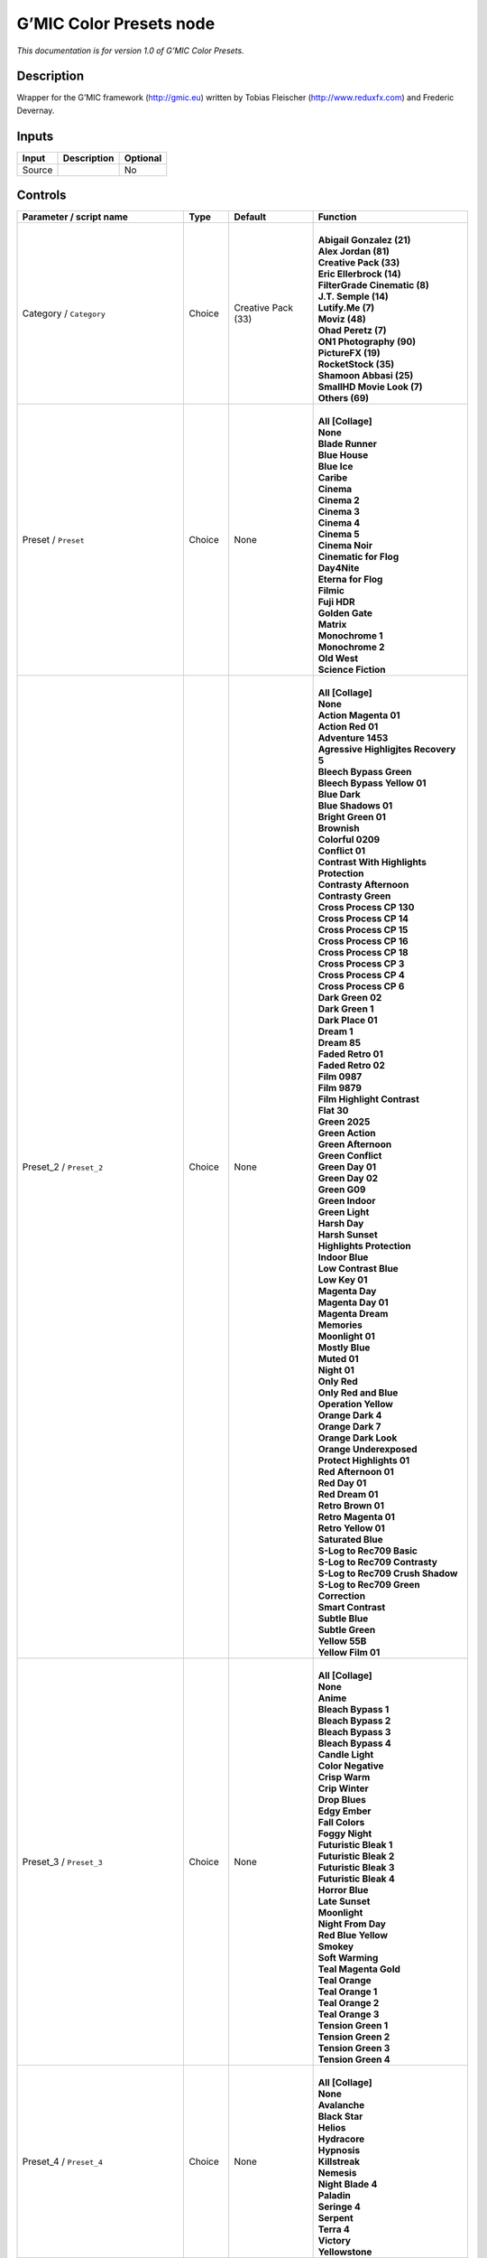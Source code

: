 .. _eu.gmic.ColorPresets:

G’MIC Color Presets node
========================

*This documentation is for version 1.0 of G’MIC Color Presets.*

Description
-----------

Wrapper for the G’MIC framework (http://gmic.eu) written by Tobias Fleischer (http://www.reduxfx.com) and Frederic Devernay.

Inputs
------

+--------+-------------+----------+
| Input  | Description | Optional |
+========+=============+==========+
| Source |             | No       |
+--------+-------------+----------+

Controls
--------

.. tabularcolumns:: |>{\raggedright}p{0.2\columnwidth}|>{\raggedright}p{0.06\columnwidth}|>{\raggedright}p{0.07\columnwidth}|p{0.63\columnwidth}|

.. cssclass:: longtable

+--------------------------------------------+---------+--------------------+-------------------------------------------+
| Parameter / script name                    | Type    | Default            | Function                                  |
+============================================+=========+====================+===========================================+
| Category / ``Category``                    | Choice  | Creative Pack (33) | |                                         |
|                                            |         |                    | | **Abigail Gonzalez (21)**               |
|                                            |         |                    | | **Alex Jordan (81)**                    |
|                                            |         |                    | | **Creative Pack (33)**                  |
|                                            |         |                    | | **Eric Ellerbrock (14)**                |
|                                            |         |                    | | **FilterGrade Cinematic (8)**           |
|                                            |         |                    | | **J.T. Semple (14)**                    |
|                                            |         |                    | | **Lutify.Me (7)**                       |
|                                            |         |                    | | **Moviz (48)**                          |
|                                            |         |                    | | **Ohad Peretz (7)**                     |
|                                            |         |                    | | **ON1 Photography (90)**                |
|                                            |         |                    | | **PictureFX (19)**                      |
|                                            |         |                    | | **RocketStock (35)**                    |
|                                            |         |                    | | **Shamoon Abbasi (25)**                 |
|                                            |         |                    | | **SmallHD Movie Look (7)**              |
|                                            |         |                    | | **Others (69)**                         |
+--------------------------------------------+---------+--------------------+-------------------------------------------+
| Preset / ``Preset``                        | Choice  | None               | |                                         |
|                                            |         |                    | | **All [Collage]**                       |
|                                            |         |                    | | **None**                                |
|                                            |         |                    | | **Blade Runner**                        |
|                                            |         |                    | | **Blue House**                          |
|                                            |         |                    | | **Blue Ice**                            |
|                                            |         |                    | | **Caribe**                              |
|                                            |         |                    | | **Cinema**                              |
|                                            |         |                    | | **Cinema 2**                            |
|                                            |         |                    | | **Cinema 3**                            |
|                                            |         |                    | | **Cinema 4**                            |
|                                            |         |                    | | **Cinema 5**                            |
|                                            |         |                    | | **Cinema Noir**                         |
|                                            |         |                    | | **Cinematic for Flog**                  |
|                                            |         |                    | | **Day4Nite**                            |
|                                            |         |                    | | **Eterna for Flog**                     |
|                                            |         |                    | | **Filmic**                              |
|                                            |         |                    | | **Fuji HDR**                            |
|                                            |         |                    | | **Golden Gate**                         |
|                                            |         |                    | | **Matrix**                              |
|                                            |         |                    | | **Monochrome 1**                        |
|                                            |         |                    | | **Monochrome 2**                        |
|                                            |         |                    | | **Old West**                            |
|                                            |         |                    | | **Science Fiction**                     |
+--------------------------------------------+---------+--------------------+-------------------------------------------+
| Preset_2 / ``Preset_2``                    | Choice  | None               | |                                         |
|                                            |         |                    | | **All [Collage]**                       |
|                                            |         |                    | | **None**                                |
|                                            |         |                    | | **Action Magenta 01**                   |
|                                            |         |                    | | **Action Red 01**                       |
|                                            |         |                    | | **Adventure 1453**                      |
|                                            |         |                    | | **Agressive Highligjtes Recovery 5**    |
|                                            |         |                    | | **Bleech Bypass Green**                 |
|                                            |         |                    | | **Bleech Bypass Yellow 01**             |
|                                            |         |                    | | **Blue Dark**                           |
|                                            |         |                    | | **Blue Shadows 01**                     |
|                                            |         |                    | | **Bright Green 01**                     |
|                                            |         |                    | | **Brownish**                            |
|                                            |         |                    | | **Colorful 0209**                       |
|                                            |         |                    | | **Conflict 01**                         |
|                                            |         |                    | | **Contrast With Highlights Protection** |
|                                            |         |                    | | **Contrasty Afternoon**                 |
|                                            |         |                    | | **Contrasty Green**                     |
|                                            |         |                    | | **Cross Process CP 130**                |
|                                            |         |                    | | **Cross Process CP 14**                 |
|                                            |         |                    | | **Cross Process CP 15**                 |
|                                            |         |                    | | **Cross Process CP 16**                 |
|                                            |         |                    | | **Cross Process CP 18**                 |
|                                            |         |                    | | **Cross Process CP 3**                  |
|                                            |         |                    | | **Cross Process CP 4**                  |
|                                            |         |                    | | **Cross Process CP 6**                  |
|                                            |         |                    | | **Dark Green 02**                       |
|                                            |         |                    | | **Dark Green 1**                        |
|                                            |         |                    | | **Dark Place 01**                       |
|                                            |         |                    | | **Dream 1**                             |
|                                            |         |                    | | **Dream 85**                            |
|                                            |         |                    | | **Faded Retro 01**                      |
|                                            |         |                    | | **Faded Retro 02**                      |
|                                            |         |                    | | **Film 0987**                           |
|                                            |         |                    | | **Film 9879**                           |
|                                            |         |                    | | **Film Highlight Contrast**             |
|                                            |         |                    | | **Flat 30**                             |
|                                            |         |                    | | **Green 2025**                          |
|                                            |         |                    | | **Green Action**                        |
|                                            |         |                    | | **Green Afternoon**                     |
|                                            |         |                    | | **Green Conflict**                      |
|                                            |         |                    | | **Green Day 01**                        |
|                                            |         |                    | | **Green Day 02**                        |
|                                            |         |                    | | **Green G09**                           |
|                                            |         |                    | | **Green Indoor**                        |
|                                            |         |                    | | **Green Light**                         |
|                                            |         |                    | | **Harsh Day**                           |
|                                            |         |                    | | **Harsh Sunset**                        |
|                                            |         |                    | | **Highlights Protection**               |
|                                            |         |                    | | **Indoor Blue**                         |
|                                            |         |                    | | **Low Contrast Blue**                   |
|                                            |         |                    | | **Low Key 01**                          |
|                                            |         |                    | | **Magenta Day**                         |
|                                            |         |                    | | **Magenta Day 01**                      |
|                                            |         |                    | | **Magenta Dream**                       |
|                                            |         |                    | | **Memories**                            |
|                                            |         |                    | | **Moonlight 01**                        |
|                                            |         |                    | | **Mostly Blue**                         |
|                                            |         |                    | | **Muted 01**                            |
|                                            |         |                    | | **Night 01**                            |
|                                            |         |                    | | **Only Red**                            |
|                                            |         |                    | | **Only Red and Blue**                   |
|                                            |         |                    | | **Operation Yellow**                    |
|                                            |         |                    | | **Orange Dark 4**                       |
|                                            |         |                    | | **Orange Dark 7**                       |
|                                            |         |                    | | **Orange Dark Look**                    |
|                                            |         |                    | | **Orange Underexposed**                 |
|                                            |         |                    | | **Protect Highlights 01**               |
|                                            |         |                    | | **Red Afternoon 01**                    |
|                                            |         |                    | | **Red Day 01**                          |
|                                            |         |                    | | **Red Dream 01**                        |
|                                            |         |                    | | **Retro Brown 01**                      |
|                                            |         |                    | | **Retro Magenta 01**                    |
|                                            |         |                    | | **Retro Yellow 01**                     |
|                                            |         |                    | | **Saturated Blue**                      |
|                                            |         |                    | | **S-Log to Rec709 Basic**               |
|                                            |         |                    | | **S-Log to Rec709 Contrasty**           |
|                                            |         |                    | | **S-Log to Rec709 Crush Shadow**        |
|                                            |         |                    | | **S-Log to Rec709 Green Correction**    |
|                                            |         |                    | | **Smart Contrast**                      |
|                                            |         |                    | | **Subtle Blue**                         |
|                                            |         |                    | | **Subtle Green**                        |
|                                            |         |                    | | **Yellow 55B**                          |
|                                            |         |                    | | **Yellow Film 01**                      |
+--------------------------------------------+---------+--------------------+-------------------------------------------+
| Preset_3 / ``Preset_3``                    | Choice  | None               | |                                         |
|                                            |         |                    | | **All [Collage]**                       |
|                                            |         |                    | | **None**                                |
|                                            |         |                    | | **Anime**                               |
|                                            |         |                    | | **Bleach Bypass 1**                     |
|                                            |         |                    | | **Bleach Bypass 2**                     |
|                                            |         |                    | | **Bleach Bypass 3**                     |
|                                            |         |                    | | **Bleach Bypass 4**                     |
|                                            |         |                    | | **Candle Light**                        |
|                                            |         |                    | | **Color Negative**                      |
|                                            |         |                    | | **Crisp Warm**                          |
|                                            |         |                    | | **Crip Winter**                         |
|                                            |         |                    | | **Drop Blues**                          |
|                                            |         |                    | | **Edgy Ember**                          |
|                                            |         |                    | | **Fall Colors**                         |
|                                            |         |                    | | **Foggy Night**                         |
|                                            |         |                    | | **Futuristic Bleak 1**                  |
|                                            |         |                    | | **Futuristic Bleak 2**                  |
|                                            |         |                    | | **Futuristic Bleak 3**                  |
|                                            |         |                    | | **Futuristic Bleak 4**                  |
|                                            |         |                    | | **Horror Blue**                         |
|                                            |         |                    | | **Late Sunset**                         |
|                                            |         |                    | | **Moonlight**                           |
|                                            |         |                    | | **Night From Day**                      |
|                                            |         |                    | | **Red Blue Yellow**                     |
|                                            |         |                    | | **Smokey**                              |
|                                            |         |                    | | **Soft Warming**                        |
|                                            |         |                    | | **Teal Magenta Gold**                   |
|                                            |         |                    | | **Teal Orange**                         |
|                                            |         |                    | | **Teal Orange 1**                       |
|                                            |         |                    | | **Teal Orange 2**                       |
|                                            |         |                    | | **Teal Orange 3**                       |
|                                            |         |                    | | **Tension Green 1**                     |
|                                            |         |                    | | **Tension Green 2**                     |
|                                            |         |                    | | **Tension Green 3**                     |
|                                            |         |                    | | **Tension Green 4**                     |
+--------------------------------------------+---------+--------------------+-------------------------------------------+
| Preset_4 / ``Preset_4``                    | Choice  | None               | |                                         |
|                                            |         |                    | | **All [Collage]**                       |
|                                            |         |                    | | **None**                                |
|                                            |         |                    | | **Avalanche**                           |
|                                            |         |                    | | **Black Star**                          |
|                                            |         |                    | | **Helios**                              |
|                                            |         |                    | | **Hydracore**                           |
|                                            |         |                    | | **Hypnosis**                            |
|                                            |         |                    | | **Killstreak**                          |
|                                            |         |                    | | **Nemesis**                             |
|                                            |         |                    | | **Night Blade 4**                       |
|                                            |         |                    | | **Paladin**                             |
|                                            |         |                    | | **Seringe 4**                           |
|                                            |         |                    | | **Serpent**                             |
|                                            |         |                    | | **Terra 4**                             |
|                                            |         |                    | | **Victory**                             |
|                                            |         |                    | | **Yellowstone**                         |
+--------------------------------------------+---------+--------------------+-------------------------------------------+
| Preset_5 / ``Preset_5``                    | Choice  | None               | |                                         |
|                                            |         |                    | | **All [Collage]**                       |
|                                            |         |                    | | **None**                                |
|                                            |         |                    | | **Cine Basic**                          |
|                                            |         |                    | | **Cine Bright**                         |
|                                            |         |                    | | **Cine Cold**                           |
|                                            |         |                    | | **Cine Drama**                          |
|                                            |         |                    | | **Cine Teal Orange 1**                  |
|                                            |         |                    | | **Cine Teal Orange 2**                  |
|                                            |         |                    | | **Cine Vibrant**                        |
|                                            |         |                    | | **Cine Warm**                           |
+--------------------------------------------+---------+--------------------+-------------------------------------------+
| Preset_6 / ``Preset_6``                    | Choice  | None               | |                                         |
|                                            |         |                    | | **All [Collage]**                       |
|                                            |         |                    | | **None**                                |
|                                            |         |                    | | **Bright Green**                        |
|                                            |         |                    | | **Crisp Romance**                       |
|                                            |         |                    | | **Crushin**                             |
|                                            |         |                    | | **Frosted Beach Picnic**                |
|                                            |         |                    | | **Just Peachy**                         |
|                                            |         |                    | | **Late Afternoon Wanderlust**           |
|                                            |         |                    | | **Lush Green Summer**                   |
|                                            |         |                    | | **Magenta Coffee**                      |
|                                            |         |                    | | **Minimalist Caffeination**             |
|                                            |         |                    | | **Mystic Purple Sunset**                |
|                                            |         |                    | | **Nostalgia Honey**                     |
|                                            |         |                    | | **Spring Morning**                      |
|                                            |         |                    | | **Toasted Garden**                      |
|                                            |         |                    | | **Winter Lighthouse**                   |
+--------------------------------------------+---------+--------------------+-------------------------------------------+
| Preset_7 / ``Preset_7``                    | Choice  | None               | |                                         |
|                                            |         |                    | | **All [Collage]**                       |
|                                            |         |                    | | **None**                                |
|                                            |         |                    | | **Hackmanite**                          |
|                                            |         |                    | | **Herderite**                           |
|                                            |         |                    | | **Heulandite**                          |
|                                            |         |                    | | **Hiddenite**                           |
|                                            |         |                    | | **Hilutite**                            |
|                                            |         |                    | | **Howlite**                             |
|                                            |         |                    | | **Hypersthene**                         |
+--------------------------------------------+---------+--------------------+-------------------------------------------+
| Preset_8 / ``Preset_8``                    | Choice  | None               | |                                         |
|                                            |         |                    | | **All [Collage]**                       |
|                                            |         |                    | | **None**                                |
|                                            |         |                    | | **Moviz 1**                             |
|                                            |         |                    | | **Moviz 2**                             |
|                                            |         |                    | | **Moviz 3**                             |
|                                            |         |                    | | **Moviz 4**                             |
|                                            |         |                    | | **Moviz 5**                             |
|                                            |         |                    | | **Moviz 6**                             |
|                                            |         |                    | | **Moviz 7**                             |
|                                            |         |                    | | **Moviz 8**                             |
|                                            |         |                    | | **Moviz 9**                             |
|                                            |         |                    | | **Moviz 10**                            |
|                                            |         |                    | | **Moviz 11**                            |
|                                            |         |                    | | **Moviz 12**                            |
|                                            |         |                    | | **Moviz 13**                            |
|                                            |         |                    | | **Moviz 14**                            |
|                                            |         |                    | | **Moviz 15**                            |
|                                            |         |                    | | **Moviz 16**                            |
|                                            |         |                    | | **Moviz 17**                            |
|                                            |         |                    | | **Moviz 18**                            |
|                                            |         |                    | | **Moviz 19**                            |
|                                            |         |                    | | **Moviz 20**                            |
|                                            |         |                    | | **Moviz 21**                            |
|                                            |         |                    | | **Moviz 22**                            |
|                                            |         |                    | | **Moviz 23**                            |
|                                            |         |                    | | **Moviz 24**                            |
|                                            |         |                    | | **Moviz 25**                            |
|                                            |         |                    | | **Moviz 26**                            |
|                                            |         |                    | | **Moviz 27**                            |
|                                            |         |                    | | **Moviz 28**                            |
|                                            |         |                    | | **Moviz 29**                            |
|                                            |         |                    | | **Moviz 30**                            |
|                                            |         |                    | | **Moviz 31**                            |
|                                            |         |                    | | **Moviz 32**                            |
|                                            |         |                    | | **Moviz 33**                            |
|                                            |         |                    | | **Moviz 34**                            |
|                                            |         |                    | | **Moviz 35**                            |
|                                            |         |                    | | **Moviz 36**                            |
|                                            |         |                    | | **Moviz 37**                            |
|                                            |         |                    | | **Moviz 38**                            |
|                                            |         |                    | | **Moviz 39**                            |
|                                            |         |                    | | **Moviz 40**                            |
|                                            |         |                    | | **Moviz 41**                            |
|                                            |         |                    | | **Moviz 42**                            |
|                                            |         |                    | | **Moviz 43**                            |
|                                            |         |                    | | **Moviz 44**                            |
|                                            |         |                    | | **Moviz 45**                            |
|                                            |         |                    | | **Moviz 46**                            |
|                                            |         |                    | | **Moviz 47**                            |
|                                            |         |                    | | **Moviz 48**                            |
+--------------------------------------------+---------+--------------------+-------------------------------------------+
| Preset_9 / ``Preset_9``                    | Choice  | None               | |                                         |
|                                            |         |                    | | **All [Collage]**                       |
|                                            |         |                    | | **None**                                |
|                                            |         |                    | | **Cold Simplicity 2**                   |
|                                            |         |                    | | **D and O 1**                           |
|                                            |         |                    | | **Retro Summer 3**                      |
|                                            |         |                    | | **Subtle Yellow**                       |
|                                            |         |                    | | **Teal Moonlight**                      |
|                                            |         |                    | | **True Colors 8**                       |
|                                            |         |                    | | **Vintage Warmth 1**                    |
+--------------------------------------------+---------+--------------------+-------------------------------------------+
| Preset_10 / ``Preset_10``                  | Choice  | None               | |                                         |
|                                            |         |                    | | **All [Collage]**                       |
|                                            |         |                    | | **None**                                |
|                                            |         |                    | | **2-Strip Process**                     |
|                                            |         |                    | | **Aqua**                                |
|                                            |         |                    | | **Aqua and Orange Dark**                |
|                                            |         |                    | | **Berlin Sky**                          |
|                                            |         |                    | | **Blues**                               |
|                                            |         |                    | | **Black & White-1**                     |
|                                            |         |                    | | **Black & White-2**                     |
|                                            |         |                    | | **Black & White-3**                     |
|                                            |         |                    | | **Black & White-4**                     |
|                                            |         |                    | | **Black & White-5**                     |
|                                            |         |                    | | **Black & White-6**                     |
|                                            |         |                    | | **Black & White-7**                     |
|                                            |         |                    | | **Black & White-8**                     |
|                                            |         |                    | | **Black & White-9**                     |
|                                            |         |                    | | **Black & White-10**                    |
|                                            |         |                    | | **Chrome 01**                           |
|                                            |         |                    | | **Cinematic-1**                         |
|                                            |         |                    | | **Cinematic-2**                         |
|                                            |         |                    | | **Cinematic-3**                         |
|                                            |         |                    | | **Cinematic-4**                         |
|                                            |         |                    | | **Cinematic-5**                         |
|                                            |         |                    | | **Cinematic-6**                         |
|                                            |         |                    | | **Cinematic-7**                         |
|                                            |         |                    | | **Cinematic-8**                         |
|                                            |         |                    | | **Cinematic-9**                         |
|                                            |         |                    | | **Cinematic-10**                        |
|                                            |         |                    | | **Classic Teal and Orange**             |
|                                            |         |                    | | **Earth Tone Boost**                    |
|                                            |         |                    | | **Fade to Green**                       |
|                                            |         |                    | | **Film Print 01**                       |
|                                            |         |                    | | **Film Print 02**                       |
|                                            |         |                    | | **French Comedy**                       |
|                                            |         |                    | | **Green Blues**                         |
|                                            |         |                    | | **Green Yellow**                        |
|                                            |         |                    | | **Landscape-1**                         |
|                                            |         |                    | | **Landscape-2**                         |
|                                            |         |                    | | **Landscape-3**                         |
|                                            |         |                    | | **Landscape-4**                         |
|                                            |         |                    | | **Landscape-5**                         |
|                                            |         |                    | | **Landscape-6**                         |
|                                            |         |                    | | **Landscape-7**                         |
|                                            |         |                    | | **Landscape-8**                         |
|                                            |         |                    | | **Landscape-9**                         |
|                                            |         |                    | | **Landscape-10**                        |
|                                            |         |                    | | **Lifestyle & Commercial-1**            |
|                                            |         |                    | | **Lifestyle & Commercial-2**            |
|                                            |         |                    | | **Lifestyle & Commercial-3**            |
|                                            |         |                    | | **Lifestyle & Commercial-4**            |
|                                            |         |                    | | **Lifestyle & Commercial-5**            |
|                                            |         |                    | | **Lifestyle & Commercial-6**            |
|                                            |         |                    | | **Lifestyle & Commercial-7**            |
|                                            |         |                    | | **Lifestyle & Commercial-8**            |
|                                            |         |                    | | **Lifestyle & Commercial-9**            |
|                                            |         |                    | | **Lifestyle & Commercial-10**           |
|                                            |         |                    | | **Moody-1**                             |
|                                            |         |                    | | **Moody-2**                             |
|                                            |         |                    | | **Moody-3**                             |
|                                            |         |                    | | **Moody-4**                             |
|                                            |         |                    | | **Moody-5**                             |
|                                            |         |                    | | **Moody-6**                             |
|                                            |         |                    | | **Moody-7**                             |
|                                            |         |                    | | **Moody-8**                             |
|                                            |         |                    | | **Moody-9**                             |
|                                            |         |                    | | **Moody-10**                            |
|                                            |         |                    | | **Nature & Wildlife-1**                 |
|                                            |         |                    | | **Nature & Wildlife-2**                 |
|                                            |         |                    | | **Nature & Wildlife-3**                 |
|                                            |         |                    | | **Nature & Wildlife-4**                 |
|                                            |         |                    | | **Nature & Wildlife-5**                 |
|                                            |         |                    | | **Nature & Wildlife-6**                 |
|                                            |         |                    | | **Nature & Wildlife-7**                 |
|                                            |         |                    | | **Nature & Wildlife-8**                 |
|                                            |         |                    | | **Nature & Wildlife-9**                 |
|                                            |         |                    | | **Nature & Wildlife-10**                |
|                                            |         |                    | | **Oranges**                             |
|                                            |         |                    | | **Portrait-1**                          |
|                                            |         |                    | | **Portrait-2**                          |
|                                            |         |                    | | **Portrait-3**                          |
|                                            |         |                    | | **Portrait-4**                          |
|                                            |         |                    | | **Portrait-5**                          |
|                                            |         |                    | | **Portrait-6**                          |
|                                            |         |                    | | **Portrait-7**                          |
|                                            |         |                    | | **Portrait-8**                          |
|                                            |         |                    | | **Portrait-9**                          |
|                                            |         |                    | | **Portrait10**                          |
|                                            |         |                    | | **Purple**                              |
|                                            |         |                    | | **Reds**                                |
|                                            |         |                    | | **Reds Oranges Yellows**                |
|                                            |         |                    | | **Studio Skin Tone Shaper**             |
|                                            |         |                    | | **Vintage Chrome**                      |
+--------------------------------------------+---------+--------------------+-------------------------------------------+
| Preset_11 / ``Preset_11``                  | Choice  | None               | |                                         |
|                                            |         |                    | | **All [Collage]**                       |
|                                            |         |                    | | **None**                                |
|                                            |         |                    | | **AnalogFX - Anno 1870 Color**          |
|                                            |         |                    | | **AnalogFX - Old Style I**              |
|                                            |         |                    | | **AnalogFX - Old Style II**             |
|                                            |         |                    | | **AnalogFX - Old Style III**            |
|                                            |         |                    | | **AnalogFX - Sepia Color**              |
|                                            |         |                    | | **AnalogFX - Soft Sepia I**             |
|                                            |         |                    | | **AnalogFX - Soft Sepia II**            |
|                                            |         |                    | | **GoldFX - Bright Spring Breeze**       |
|                                            |         |                    | | **GoldFX - Bright Summer Heat**         |
|                                            |         |                    | | **GoldFX - Hot Summer Heat**            |
|                                            |         |                    | | **GoldFX - Perfect Sunset 01min**       |
|                                            |         |                    | | **GoldFX - Perfect Sunset 05min**       |
|                                            |         |                    | | **GoldFX - Perfect Sunset 10min**       |
|                                            |         |                    | | **GoldFX - Spring Breeze**              |
|                                            |         |                    | | **GoldFX - Summer Heat**                |
|                                            |         |                    | | **TechnicalFX - Backlight Filter**      |
|                                            |         |                    | | **ZilverFX - B&W Solarization**         |
|                                            |         |                    | | **ZilverFX - InfraRed**                 |
|                                            |         |                    | | **ZilverFX - Vintage B&W**              |
+--------------------------------------------+---------+--------------------+-------------------------------------------+
| Preset_12 / ``Preset_12``                  | Choice  | None               | |                                         |
|                                            |         |                    | | **All [Collage]**                       |
|                                            |         |                    | | **None**                                |
|                                            |         |                    | | **Arabica 12**                          |
|                                            |         |                    | | **Ava 614**                             |
|                                            |         |                    | | **Azrael 93**                           |
|                                            |         |                    | | **Bourbon 64**                          |
|                                            |         |                    | | **Byers 11**                            |
|                                            |         |                    | | **Chemical 168**                        |
|                                            |         |                    | | **Clayton 33**                          |
|                                            |         |                    | | **Clouseau 54**                         |
|                                            |         |                    | | **Cobi 3**                              |
|                                            |         |                    | | **Contrail 35**                         |
|                                            |         |                    | | **Cubicle 99**                          |
|                                            |         |                    | | **Django 25**                           |
|                                            |         |                    | | **Domingo 145**                         |
|                                            |         |                    | | **Faded 47**                            |
|                                            |         |                    | | **Folger 50**                           |
|                                            |         |                    | | **Fusion 88**                           |
|                                            |         |                    | | **Hyla 68**                             |
|                                            |         |                    | | **Korben 214**                          |
|                                            |         |                    | | **Lenox 340**                           |
|                                            |         |                    | | **Lucky 64**                            |
|                                            |         |                    | | **McKinnon 75**                         |
|                                            |         |                    | | **Milo 5**                              |
|                                            |         |                    | | **Neon 770**                            |
|                                            |         |                    | | **Paladin 1875**                        |
|                                            |         |                    | | **Pasadena 21**                         |
|                                            |         |                    | | **Pitaya 15**                           |
|                                            |         |                    | | **Reeve 38**                            |
|                                            |         |                    | | **Remy 24**                             |
|                                            |         |                    | | **Sprocket 231**                        |
|                                            |         |                    | | **Teigen 28**                           |
|                                            |         |                    | | **Trent 18**                            |
|                                            |         |                    | | **Tweed 71**                            |
|                                            |         |                    | | **Vireo 37**                            |
|                                            |         |                    | | **Zed 32**                              |
|                                            |         |                    | | **Zeke 39**                             |
+--------------------------------------------+---------+--------------------+-------------------------------------------+
| Preset_13 / ``Preset_13``                  | Choice  | None               | |                                         |
|                                            |         |                    | | **All [Collage]**                       |
|                                            |         |                    | | **None**                                |
|                                            |         |                    | | **City 7**                              |
|                                            |         |                    | | **Coffee 44**                           |
|                                            |         |                    | | **Date 39**                             |
|                                            |         |                    | | **Day for Night**                       |
|                                            |         |                    | | **Denoise Simple 40**                   |
|                                            |         |                    | | **Desert Gold 37**                      |
|                                            |         |                    | | **Directions 23**                       |
|                                            |         |                    | | **Drop Green Tint 14**                  |
|                                            |         |                    | | **Elegance 38**                         |
|                                            |         |                    | | **Golden Night Softner 43**             |
|                                            |         |                    | | **Golden Sony 37**                      |
|                                            |         |                    | | **Green 15**                            |
|                                            |         |                    | | **Happyness 133**                       |
|                                            |         |                    | | **HLG 1**                               |
|                                            |         |                    | | **Industrial 33**                       |
|                                            |         |                    | | **Morning 6**                           |
|                                            |         |                    | | **Morroco 16**                          |
|                                            |         |                    | | **Night King 141**                      |
|                                            |         |                    | | **Rest 33**                             |
|                                            |         |                    | | **Shadow King 39**                      |
|                                            |         |                    | | **Spy 29**                              |
|                                            |         |                    | | **Thriller 2**                          |
|                                            |         |                    | | **Turkiest 42**                         |
|                                            |         |                    | | **Vintage 163**                         |
|                                            |         |                    | | **Wooden Gold 20**                      |
+--------------------------------------------+---------+--------------------+-------------------------------------------+
| Preset_14 / ``Preset_14``                  | Choice  | None               | |                                         |
|                                            |         |                    | | **All [Collage]**                       |
|                                            |         |                    | | **None**                                |
|                                            |         |                    | | **Apocalypse This Very Moment**         |
|                                            |         |                    | | **B-Boyz 2**                            |
|                                            |         |                    | | **Bob Ford**                            |
|                                            |         |                    | | **Life Giving Tree**                    |
|                                            |         |                    | | **Moonrise**                            |
|                                            |         |                    | | **Saving Private Damon**                |
|                                            |         |                    | | **The Matrices**                        |
+--------------------------------------------+---------+--------------------+-------------------------------------------+
| Preset_15 / ``Preset_15``                  | Choice  | None               | |                                         |
|                                            |         |                    | | **All [Collage]**                       |
|                                            |         |                    | | **None**                                |
|                                            |         |                    | | **60’s**                                |
|                                            |         |                    | | **60’s (faded)**                        |
|                                            |         |                    | | **60’s (faded alt)**                    |
|                                            |         |                    | | **Alien green**                         |
|                                            |         |                    | | **Black & White**                       |
|                                            |         |                    | | **Bleach bypass**                       |
|                                            |         |                    | | **Blue mono**                           |
|                                            |         |                    | | **Cinematic-01**                        |
|                                            |         |                    | | **Cinematic-02**                        |
|                                            |         |                    | | **Cinematic-03**                        |
|                                            |         |                    | | **Color (rich)**                        |
|                                            |         |                    | | **Faded**                               |
|                                            |         |                    | | **Faded (alt)**                         |
|                                            |         |                    | | **Faded (analog)**                      |
|                                            |         |                    | | **Faded (extreme)**                     |
|                                            |         |                    | | **Faded (vivid)**                       |
|                                            |         |                    | | **Expired (fade)**                      |
|                                            |         |                    | | **Expired (polaroid)**                  |
|                                            |         |                    | | **Extreme**                             |
|                                            |         |                    | | **Fade**                                |
|                                            |         |                    | | **Faux infrared**                       |
|                                            |         |                    | | **Golden**                              |
|                                            |         |                    | | **Golden (bright)**                     |
|                                            |         |                    | | **Golden (fade)**                       |
|                                            |         |                    | | **Golden (mono)**                       |
|                                            |         |                    | | **Golden (vibrant)**                    |
|                                            |         |                    | | **Green mono**                          |
|                                            |         |                    | | **Hong Kong**                           |
|                                            |         |                    | | **Instant-C**                           |
|                                            |         |                    | | **K-Tone Vintage Kodachrome**           |
|                                            |         |                    | | **Light (blown)**                       |
|                                            |         |                    | | **Lomo**                                |
|                                            |         |                    | | **Mono tinted**                         |
|                                            |         |                    | | **Mute shift**                          |
|                                            |         |                    | | **Natural (vivid)**                     |
|                                            |         |                    | | **Nostalgic**                           |
|                                            |         |                    | | **Orange tone**                         |
|                                            |         |                    | | **Pink fade**                           |
|                                            |         |                    | | **Purple**                              |
|                                            |         |                    | | **Retro**                               |
|                                            |         |                    | | **Rotate (muted)**                      |
|                                            |         |                    | | **Rotate (vibrant)**                    |
|                                            |         |                    | | **Rotated**                             |
|                                            |         |                    | | **Rotated (crush)**                     |
|                                            |         |                    | | **Smooth crome-ish**                    |
|                                            |         |                    | | **Smooth fade**                         |
|                                            |         |                    | | **Soft fade**                           |
|                                            |         |                    | | **Solarize color**                      |
|                                            |         |                    | | **Solarized color2**                    |
|                                            |         |                    | | **Summer**                              |
|                                            |         |                    | | **Summer (alt)**                        |
|                                            |         |                    | | **Sunny**                               |
|                                            |         |                    | | **Sunny (alt)**                         |
|                                            |         |                    | | **Sunny (warm)**                        |
|                                            |         |                    | | **Sunny (rich)**                        |
|                                            |         |                    | | **Super warm**                          |
|                                            |         |                    | | **Super warm (rich)**                   |
|                                            |         |                    | | **Sutro FX**                            |
|                                            |         |                    | | **Vibrant**                             |
|                                            |         |                    | | **Vibrant (alien)**                     |
|                                            |         |                    | | **Vibrant (contrast)**                  |
|                                            |         |                    | | **Vibrant (crome-ish)**                 |
|                                            |         |                    | | **Vintage**                             |
|                                            |         |                    | | **Vintage (alt)**                       |
|                                            |         |                    | | **Vintage (brighter)**                  |
|                                            |         |                    | | **Warm**                                |
|                                            |         |                    | | **Warm (highlight)**                    |
|                                            |         |                    | | **Warm (yellow)**                       |
+--------------------------------------------+---------+--------------------+-------------------------------------------+
| Thumbnail Size / ``Thumbnail_Size``        | Integer | 512                |                                           |
+--------------------------------------------+---------+--------------------+-------------------------------------------+
| Strength (%) / ``Strength_``               | Double  | 100                |                                           |
+--------------------------------------------+---------+--------------------+-------------------------------------------+
| Brightness (%) / ``Brightness_``           | Double  | 0                  |                                           |
+--------------------------------------------+---------+--------------------+-------------------------------------------+
| Contrast (%) / ``Contrast_``               | Double  | 0                  |                                           |
+--------------------------------------------+---------+--------------------+-------------------------------------------+
| Gamma (%) / ``Gamma_``                     | Double  | 0                  |                                           |
+--------------------------------------------+---------+--------------------+-------------------------------------------+
| Hue (%) / ``Hue_``                         | Double  | 0                  |                                           |
+--------------------------------------------+---------+--------------------+-------------------------------------------+
| Saturation (%) / ``Saturation_``           | Double  | 0                  |                                           |
+--------------------------------------------+---------+--------------------+-------------------------------------------+
| Normalize Colors / ``Normalize_Colors``    | Choice  | None               | |                                         |
|                                            |         |                    | | **None**                                |
|                                            |         |                    | | **Pre-Normalize**                       |
|                                            |         |                    | | **Post-Normalize**                      |
|                                            |         |                    | | **Both**                                |
+--------------------------------------------+---------+--------------------+-------------------------------------------+
| Preview Type / ``Preview_Type``            | Choice  | Full               | |                                         |
|                                            |         |                    | | **Full**                                |
|                                            |         |                    | | **Forward Horizontal**                  |
|                                            |         |                    | | **Forward Vertical**                    |
|                                            |         |                    | | **Backward Horizontal**                 |
|                                            |         |                    | | **Backward Vertical**                   |
|                                            |         |                    | | **Duplicate Top**                       |
|                                            |         |                    | | **Duplicate Left**                      |
|                                            |         |                    | | **Duplicate Bottom**                    |
|                                            |         |                    | | **Duplicate Right**                     |
|                                            |         |                    | | **Duplicate Horizontal**                |
|                                            |         |                    | | **Duplicate Vertical**                  |
|                                            |         |                    | | **Checkered**                           |
|                                            |         |                    | | **Checkered Inverse**                   |
+--------------------------------------------+---------+--------------------+-------------------------------------------+
| Preview Split / ``Preview_Split``          | Double  | x: 0.5 y: 0.5      |                                           |
+--------------------------------------------+---------+--------------------+-------------------------------------------+
| Output Layer / ``Output_Layer``            | Choice  | Layer 0            | |                                         |
|                                            |         |                    | | **Merged**                              |
|                                            |         |                    | | **Layer 0**                             |
|                                            |         |                    | | **Layer -1**                            |
|                                            |         |                    | | **Layer -2**                            |
|                                            |         |                    | | **Layer -3**                            |
|                                            |         |                    | | **Layer -4**                            |
|                                            |         |                    | | **Layer -5**                            |
|                                            |         |                    | | **Layer -6**                            |
|                                            |         |                    | | **Layer -7**                            |
|                                            |         |                    | | **Layer -8**                            |
|                                            |         |                    | | **Layer -9**                            |
+--------------------------------------------+---------+--------------------+-------------------------------------------+
| Resize Mode / ``Resize_Mode``              | Choice  | Dynamic            | |                                         |
|                                            |         |                    | | **Fixed (Inplace)**                     |
|                                            |         |                    | | **Dynamic**                             |
|                                            |         |                    | | **Downsample 1/2**                      |
|                                            |         |                    | | **Downsample 1/4**                      |
|                                            |         |                    | | **Downsample 1/8**                      |
|                                            |         |                    | | **Downsample 1/16**                     |
+--------------------------------------------+---------+--------------------+-------------------------------------------+
| Ignore Alpha / ``Ignore_Alpha``            | Boolean | Off                |                                           |
+--------------------------------------------+---------+--------------------+-------------------------------------------+
| Preview/Draft Mode / ``PreviewDraft_Mode`` | Boolean | Off                |                                           |
+--------------------------------------------+---------+--------------------+-------------------------------------------+
| Log Verbosity / ``Log_Verbosity``          | Choice  | Off                | |                                         |
|                                            |         |                    | | **Off**                                 |
|                                            |         |                    | | **Level 1**                             |
|                                            |         |                    | | **Level 2**                             |
|                                            |         |                    | | **Level 3**                             |
+--------------------------------------------+---------+--------------------+-------------------------------------------+
